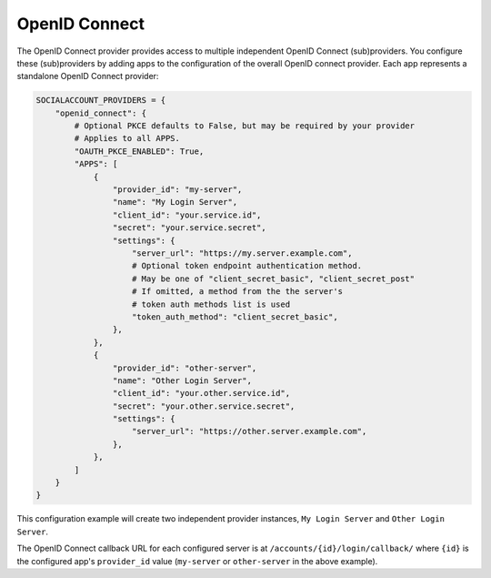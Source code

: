 OpenID Connect
--------------

The OpenID Connect provider provides access to multiple independent OpenID
Connect (sub)providers. You configure these (sub)providers by adding apps to the
configuration of the overall OpenID connect provider. Each app represents a
standalone OpenID Connect provider:

.. code-block:: python

    SOCIALACCOUNT_PROVIDERS = {
        "openid_connect": {
            # Optional PKCE defaults to False, but may be required by your provider
            # Applies to all APPS.
            "OAUTH_PKCE_ENABLED": True,
            "APPS": [
                {
                    "provider_id": "my-server",
                    "name": "My Login Server",
                    "client_id": "your.service.id",
                    "secret": "your.service.secret",
                    "settings": {
                        "server_url": "https://my.server.example.com",
                        # Optional token endpoint authentication method.
                        # May be one of "client_secret_basic", "client_secret_post"
                        # If omitted, a method from the the server's
                        # token auth methods list is used
                        "token_auth_method": "client_secret_basic",
                    },
                },
                {
                    "provider_id": "other-server",
                    "name": "Other Login Server",
                    "client_id": "your.other.service.id",
                    "secret": "your.other.service.secret",
                    "settings": {
                        "server_url": "https://other.server.example.com",
                    },
                },
            ]
        }
    }

This configuration example will create two independent provider instances,
``My Login Server`` and ``Other Login Server``.

The OpenID Connect callback URL for each configured server is at
``/accounts/{id}/login/callback/`` where ``{id}`` is the configured app's
``provider_id`` value (``my-server`` or ``other-server`` in the above example).
